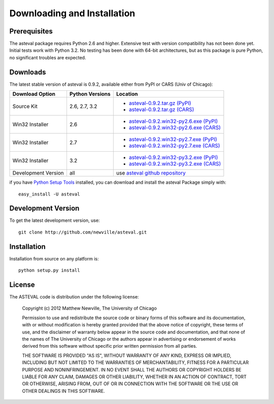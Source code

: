 ====================================
Downloading and Installation
====================================

Prerequisites
~~~~~~~~~~~~~~~

The asteval package requires Python 2.6 and higher.  Extensive test with
version compatibility has not been done yet.  Initial tests work with
Python 3.2.  No testing has been done with 64-bit architectures, but as
this package is pure Python, no significant troubles are expected.


Downloads
~~~~~~~~~~~~~

The latest stable version of asteval is 0.9.2, available either from PyPI or CARS (Univ of Chicago):


.. _asteval-0.9.2.tar.gz (CARS):   http://cars9.uchicago.edu/software/python/asteval/src/asteval-0.9.2.tar.gz
.. _asteval-0.9.2.win32-py2.6.exe (CARS): http://cars9.uchicago.edu/software/python/asteval/src/asteval-0.9.2.win32-py2.6.exe
.. _asteval-0.9.2.win32-py2.7.exe (CARS): http://cars9.uchicago.edu/software/python/asteval/src/asteval-0.9.2.win32-py2.7.exe
.. _asteval-0.9.2.win32-py3.2.exe (CARS): http://cars9.uchicago.edu/software/python/asteval/src/asteval-0.9.2.win32-py3.2.exe

.. _asteval-0.9.2.tar.gz (PyPI): http://pypi.python.org/packages/source/a/asteval/asteval-0.9.2.tar.gz
.. _asteval-0.9.2.win32-py2.6.exe (PyPI): http://pypi.python.org/packages/any/a/asteval/asteval-0.9.2.win32-py2.6.exe
.. _asteval-0.9.2.win32-py2.7.exe (PyPI): http://pypi.python.org/packages/any/a/asteval/asteval-0.9.2.win32-py2.7.exe
.. _asteval-0.9.2.win32-py3.2.exe (PyPI): http://pypi.python.org/packages/any/a/asteval/asteval-0.9.2.win32-py3.2.exe

.. _asteval github repository: http://github.com/newville/asteval
.. _asteval at pypi:           http://pypi.python.org/pypi/asteval/
.. _Python Setup Tools:        http://pypi.python.org/pypi/setuptools

+----------------------+------------------+------------------------------------------------+
|  Download Option     | Python Versions  |  Location                                      |
+======================+==================+================================================+
|  Source Kit          | 2.6, 2.7, 3.2    | -  `asteval-0.9.2.tar.gz (PyPI)`_              |
|                      |                  | -  `asteval-0.9.2.tar.gz (CARS)`_              |
+----------------------+------------------+------------------------------------------------+
|  Win32 Installer     |   2.6            | -  `asteval-0.9.2.win32-py2.6.exe (PyPI)`_     |
|                      |                  | -  `asteval-0.9.2.win32-py2.6.exe (CARS)`_     |
+----------------------+------------------+------------------------------------------------+
|  Win32 Installer     |   2.7            | -  `asteval-0.9.2.win32-py2.7.exe (PyPI)`_     |
|                      |                  | -  `asteval-0.9.2.win32-py2.7.exe (CARS)`_     |
+----------------------+------------------+------------------------------------------------+
|  Win32 Installer     |   3.2            | -  `asteval-0.9.2.win32-py3.2.exe (PyPI)`_     |
|                      |                  | -  `asteval-0.9.2.win32-py3.2.exe (CARS)`_     |
+----------------------+------------------+------------------------------------------------+
|  Development Version |   all            |  use `asteval github repository`_              |
+----------------------+------------------+------------------------------------------------+

if you have `Python Setup Tools`_  installed, you can download and install
the asteval Package simply with::

   easy_install -U asteval


Development Version
~~~~~~~~~~~~~~~~~~~~~~~~

To get the latest development version, use::

   git clone http://github.com/newville/asteval.git


Installation
~~~~~~~~~~~~~~~~~

Installation from source on any platform is::

   python setup.py install

License
~~~~~~~~~~~~~

The ASTEVAL code is distribution under the following license:

  Copyright (c) 2012 Matthew Newville, The University of Chicago

  Permission to use and redistribute the source code or binary forms of this
  software and its documentation, with or without modification is hereby
  granted provided that the above notice of copyright, these terms of use,
  and the disclaimer of warranty below appear in the source code and
  documentation, and that none of the names of The University of Chicago or
  the authors appear in advertising or endorsement of works derived from this
  software without specific prior written permission from all parties.

  THE SOFTWARE IS PROVIDED "AS IS", WITHOUT WARRANTY OF ANY KIND, EXPRESS OR
  IMPLIED, INCLUDING BUT NOT LIMITED TO THE WARRANTIES OF MERCHANTABILITY,
  FITNESS FOR A PARTICULAR PURPOSE AND NONINFRINGEMENT.  IN NO EVENT SHALL
  THE AUTHORS OR COPYRIGHT HOLDERS BE LIABLE FOR ANY CLAIM, DAMAGES OR OTHER
  LIABILITY, WHETHER IN AN ACTION OF CONTRACT, TORT OR OTHERWISE, ARISING
  FROM, OUT OF OR IN CONNECTION WITH THE SOFTWARE OR THE USE OR OTHER
  DEALINGS IN THIS SOFTWARE.


